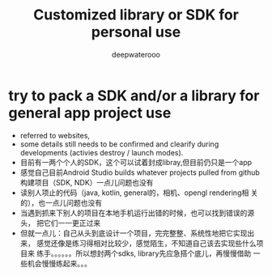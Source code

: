 #+latex_class: cn-article
#+title: Customized library or SDK for personal use
#+author: deepwaterooo

* try to pack a SDK and/or a library for general app project use
- referred to websites, 
- some details still needs to be confirmed and clearify during
  developments (activies destroy / launch modes). 
- 目前有一两个个人的SDK，这个可以试着封成libray,但目前仍只是一个app
- 感觉自己目前Android Studio builds whatever projects pulled from
  github构建项目（SDK, NDK）一点儿问题也没有
- 读别人项止的代码（java, kotlin, general的，相机、opengl rendering相
  关的），也一点儿问题也没有
- 当遇到抓来下别人的项目在本地手机运行出错的时候，也可以找到错误的源头，
  把它们一一更正过来
- 但就一点儿：自己从头到底设计一个项目，完完整整、系统性地把它实现出来，
  感觉还像是练习得相对比较少，感觉陌生，不知道自己该去实现些什么项目来
  练手。。。。。。所以想封两个sdks, library先应急搭个底儿，再慢慢借助
  一些机会慢慢练起来。。。